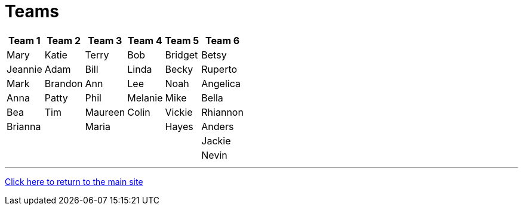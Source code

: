 = Teams

[%autowidth,stripes=even,]
|===
| Team 1 | Team 2 |Team 3 | Team 4 | Team 5 | Team 6

| Mary
| Katie
| Terry
| Bob
| Bridget
| Betsy

| Jeannie
| Adam
| Bill
| Linda
| Becky
| Ruperto

| Mark
| Brandon
| Ann
| Lee
| Noah
| Angelica

| Anna
| Patty
| Phil
| Melanie
| Mike
| Bella

| Bea
| Tim 
| Maureen
| Colin
| Vickie
| Rhiannon

| Brianna
| 
| Maria
| 
| Hayes
| Anders

|
|
|
|
|
|Jackie

|
|
|
|
|
|Nevin
|===

'''

link:../index.html[Click here to return to the main site]